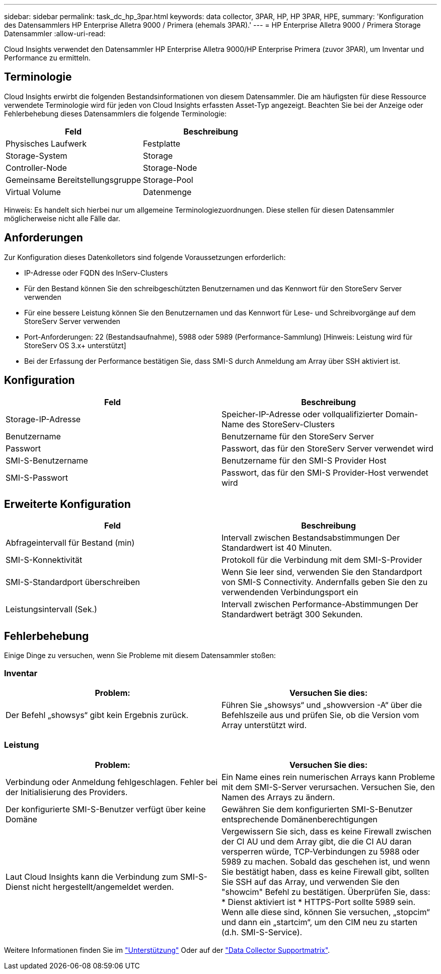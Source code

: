 ---
sidebar: sidebar 
permalink: task_dc_hp_3par.html 
keywords: data collector, 3PAR, HP, HP 3PAR, HPE, 
summary: 'Konfiguration des Datensammlers HP Enterprise Alletra 9000 / Primera (ehemals 3PAR).' 
---
= HP Enterprise Alletra 9000 / Primera Storage Datensammler
:allow-uri-read: 


[role="lead"]
Cloud Insights verwendet den Datensammler HP Enterprise Alletra 9000/HP Enterprise Primera (zuvor 3PAR), um Inventar und Performance zu ermitteln.



== Terminologie

Cloud Insights erwirbt die folgenden Bestandsinformationen von diesem Datensammler. Die am häufigsten für diese Ressource verwendete Terminologie wird für jeden von Cloud Insights erfassten Asset-Typ angezeigt. Beachten Sie bei der Anzeige oder Fehlerbehebung dieses Datensammlers die folgende Terminologie:

[cols="2*"]
|===
| Feld | Beschreibung 


| Physisches Laufwerk | Festplatte 


| Storage-System | Storage 


| Controller-Node | Storage-Node 


| Gemeinsame Bereitstellungsgruppe | Storage-Pool 


| Virtual Volume | Datenmenge 
|===
Hinweis: Es handelt sich hierbei nur um allgemeine Terminologiezuordnungen. Diese stellen für diesen Datensammler möglicherweise nicht alle Fälle dar.



== Anforderungen

Zur Konfiguration dieses Datenkolletors sind folgende Voraussetzungen erforderlich:

* IP-Adresse oder FQDN des InServ-Clusters
* Für den Bestand können Sie den schreibgeschützten Benutzernamen und das Kennwort für den StoreServ Server verwenden
* Für eine bessere Leistung können Sie den Benutzernamen und das Kennwort für Lese- und Schreibvorgänge auf dem StoreServ Server verwenden
* Port-Anforderungen: 22 (Bestandsaufnahme), 5988 oder 5989 (Performance-Sammlung) [Hinweis: Leistung wird für StoreServ OS 3.x+ unterstützt]
* Bei der Erfassung der Performance bestätigen Sie, dass SMI-S durch Anmeldung am Array über SSH aktiviert ist.




== Konfiguration

[cols="2*"]
|===
| Feld | Beschreibung 


| Storage-IP-Adresse | Speicher-IP-Adresse oder vollqualifizierter Domain-Name des StoreServ-Clusters 


| Benutzername | Benutzername für den StoreServ Server 


| Passwort | Passwort, das für den StoreServ Server verwendet wird 


| SMI-S-Benutzername | Benutzername für den SMI-S Provider Host 


| SMI-S-Passwort | Passwort, das für den SMI-S Provider-Host verwendet wird 
|===


== Erweiterte Konfiguration

[cols="2*"]
|===
| Feld | Beschreibung 


| Abfrageintervall für Bestand (min) | Intervall zwischen Bestandsabstimmungen Der Standardwert ist 40 Minuten. 


| SMI-S-Konnektivität | Protokoll für die Verbindung mit dem SMI-S-Provider 


| SMI-S-Standardport überschreiben | Wenn Sie leer sind, verwenden Sie den Standardport von SMI-S Connectivity. Andernfalls geben Sie den zu verwendenden Verbindungsport ein 


| Leistungsintervall (Sek.) | Intervall zwischen Performance-Abstimmungen Der Standardwert beträgt 300 Sekunden. 
|===


== Fehlerbehebung

Einige Dinge zu versuchen, wenn Sie Probleme mit diesem Datensammler stoßen:



=== Inventar

[cols="2*"]
|===
| Problem: | Versuchen Sie dies: 


| Der Befehl „showsys“ gibt kein Ergebnis zurück. | Führen Sie „showsys“ und „showversion -A“ über die Befehlszeile aus und prüfen Sie, ob die Version vom Array unterstützt wird. 
|===


=== Leistung

[cols="2*"]
|===
| Problem: | Versuchen Sie dies: 


| Verbindung oder Anmeldung fehlgeschlagen. Fehler bei der Initialisierung des Providers. | Ein Name eines rein numerischen Arrays kann Probleme mit dem SMI-S-Server verursachen. Versuchen Sie, den Namen des Arrays zu ändern. 


| Der konfigurierte SMI-S-Benutzer verfügt über keine Domäne | Gewähren Sie dem konfigurierten SMI-S-Benutzer entsprechende Domänenberechtigungen 


| Laut Cloud Insights kann die Verbindung zum SMI-S-Dienst nicht hergestellt/angemeldet werden. | Vergewissern Sie sich, dass es keine Firewall zwischen der CI AU und dem Array gibt, die die CI AU daran versperren würde, TCP-Verbindungen zu 5988 oder 5989 zu machen. Sobald das geschehen ist, und wenn Sie bestätigt haben, dass es keine Firewall gibt, sollten Sie SSH auf das Array, und verwenden Sie den "showcim" Befehl zu bestätigen. Überprüfen Sie, dass: * Dienst aktiviert ist * HTTPS-Port sollte 5989 sein. Wenn alle diese sind, können Sie versuchen, „stopcim“ und dann ein „startcim“, um den CIM neu zu starten (d.h. SMI-S-Service). 
|===
Weitere Informationen finden Sie im link:concept_requesting_support.html["Unterstützung"] Oder auf der link:https://docs.netapp.com/us-en/cloudinsights/CloudInsightsDataCollectorSupportMatrix.pdf["Data Collector Supportmatrix"].
